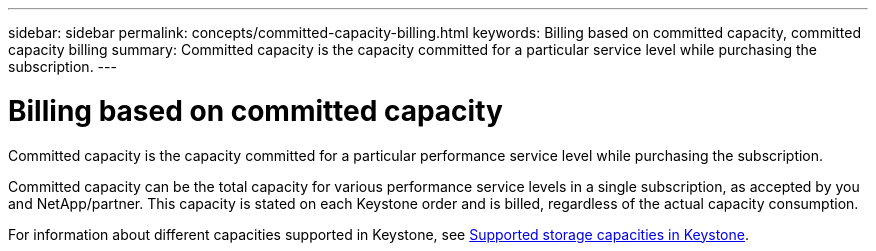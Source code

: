 ---
sidebar: sidebar
permalink: concepts/committed-capacity-billing.html
keywords: Billing based on committed capacity, committed capacity billing
summary: Committed capacity is the capacity committed for a particular service level while purchasing the subscription.
---

= Billing based on committed capacity
:hardbreaks:
:nofooter:
:icons: font
:linkattrs:
:imagesdir: ../media/

[.lead]
Committed capacity is the capacity committed for a particular performance service level while purchasing the subscription.

Committed capacity can be the total capacity for various performance service levels in a single subscription, as accepted by you and NetApp/partner. This capacity is stated on each Keystone order and is billed, regardless of the actual capacity consumption.

For information about different capacities supported in Keystone, see link:../concepts/supported-storage-capacity.html[Supported storage capacities in Keystone].
